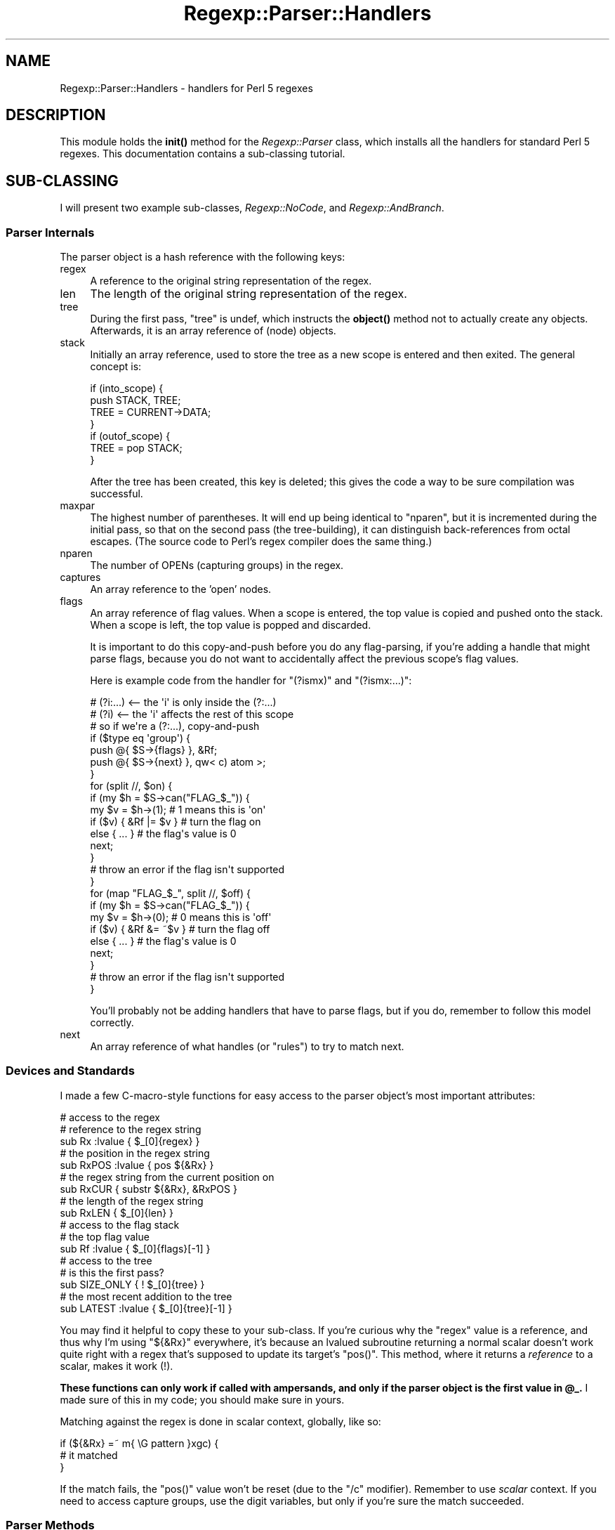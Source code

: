 .\" Automatically generated by Pod::Man 4.14 (Pod::Simple 3.40)
.\"
.\" Standard preamble:
.\" ========================================================================
.de Sp \" Vertical space (when we can't use .PP)
.if t .sp .5v
.if n .sp
..
.de Vb \" Begin verbatim text
.ft CW
.nf
.ne \\$1
..
.de Ve \" End verbatim text
.ft R
.fi
..
.\" Set up some character translations and predefined strings.  \*(-- will
.\" give an unbreakable dash, \*(PI will give pi, \*(L" will give a left
.\" double quote, and \*(R" will give a right double quote.  \*(C+ will
.\" give a nicer C++.  Capital omega is used to do unbreakable dashes and
.\" therefore won't be available.  \*(C` and \*(C' expand to `' in nroff,
.\" nothing in troff, for use with C<>.
.tr \(*W-
.ds C+ C\v'-.1v'\h'-1p'\s-2+\h'-1p'+\s0\v'.1v'\h'-1p'
.ie n \{\
.    ds -- \(*W-
.    ds PI pi
.    if (\n(.H=4u)&(1m=24u) .ds -- \(*W\h'-12u'\(*W\h'-12u'-\" diablo 10 pitch
.    if (\n(.H=4u)&(1m=20u) .ds -- \(*W\h'-12u'\(*W\h'-8u'-\"  diablo 12 pitch
.    ds L" ""
.    ds R" ""
.    ds C` ""
.    ds C' ""
'br\}
.el\{\
.    ds -- \|\(em\|
.    ds PI \(*p
.    ds L" ``
.    ds R" ''
.    ds C`
.    ds C'
'br\}
.\"
.\" Escape single quotes in literal strings from groff's Unicode transform.
.ie \n(.g .ds Aq \(aq
.el       .ds Aq '
.\"
.\" If the F register is >0, we'll generate index entries on stderr for
.\" titles (.TH), headers (.SH), subsections (.SS), items (.Ip), and index
.\" entries marked with X<> in POD.  Of course, you'll have to process the
.\" output yourself in some meaningful fashion.
.\"
.\" Avoid warning from groff about undefined register 'F'.
.de IX
..
.nr rF 0
.if \n(.g .if rF .nr rF 1
.if (\n(rF:(\n(.g==0)) \{\
.    if \nF \{\
.        de IX
.        tm Index:\\$1\t\\n%\t"\\$2"
..
.        if !\nF==2 \{\
.            nr % 0
.            nr F 2
.        \}
.    \}
.\}
.rr rF
.\" ========================================================================
.\"
.IX Title "Regexp::Parser::Handlers 3"
.TH Regexp::Parser::Handlers 3 "2017-09-11" "perl v5.32.0" "User Contributed Perl Documentation"
.\" For nroff, turn off justification.  Always turn off hyphenation; it makes
.\" way too many mistakes in technical documents.
.if n .ad l
.nh
.SH "NAME"
Regexp::Parser::Handlers \- handlers for Perl 5 regexes
.SH "DESCRIPTION"
.IX Header "DESCRIPTION"
This module holds the \fBinit()\fR method for the \fIRegexp::Parser\fR class,
which installs all the handlers for standard Perl 5 regexes.  This
documentation contains a sub-classing tutorial.
.SH "SUB-CLASSING"
.IX Header "SUB-CLASSING"
I will present two example sub-classes, \fIRegexp::NoCode\fR, and
\&\fIRegexp::AndBranch\fR.
.SS "Parser Internals"
.IX Subsection "Parser Internals"
The parser object is a hash reference with the following keys:
.IP "regex" 4
.IX Item "regex"
A reference to the original string representation of the regex.
.IP "len" 4
.IX Item "len"
The length of the original string representation of the regex.
.IP "tree" 4
.IX Item "tree"
During the first pass, \f(CW\*(C`tree\*(C'\fR is undef, which instructs the \fBobject()\fR
method not to actually create any objects.  Afterwards, it is an array
reference of (node) objects.
.IP "stack" 4
.IX Item "stack"
Initially an array reference, used to store the tree as a new scope is
entered and then exited.  The general concept is:
.Sp
.Vb 7
\&  if (into_scope) {
\&    push STACK, TREE;
\&    TREE = CURRENT\->DATA;
\&  }
\&  if (outof_scope) {
\&    TREE = pop STACK;
\&  }
.Ve
.Sp
After the tree has been created, this key is deleted; this gives the
code a way to be sure compilation was successful.
.IP "maxpar" 4
.IX Item "maxpar"
The highest number of parentheses.  It will end up being identical to
\&\f(CW\*(C`nparen\*(C'\fR, but it is incremented during the initial pass, so that on
the second pass (the tree-building), it can distinguish back-references
from octal escapes.  (The source code to Perl's regex compiler does the
same thing.)
.IP "nparen" 4
.IX Item "nparen"
The number of OPENs (capturing groups) in the regex.
.IP "captures" 4
.IX Item "captures"
An array reference to the 'open' nodes.
.IP "flags" 4
.IX Item "flags"
An array reference of flag values.  When a scope is entered, the top
value is copied and pushed onto the stack.  When a scope is left, the
top value is popped and discarded.
.Sp
It is important to do this copy-and-push before you do any flag-parsing,
if you're adding a handle that might parse flags, because you do not
want to accidentally affect the previous scope's flag values.
.Sp
Here is example code from the handler for \f(CW\*(C`(?ismx)\*(C'\fR and \f(CW\*(C`(?ismx:...)\*(C'\fR:
.Sp
.Vb 2
\&  # (?i:...) <\-\- the \*(Aqi\*(Aq is only inside the (?:...)
\&  # (?i)     <\-\- the \*(Aqi\*(Aq affects the rest of this scope
\&
\&  # so if we\*(Aqre a (?:...), copy\-and\-push
\&  if ($type eq \*(Aqgroup\*(Aq) {
\&    push @{ $S\->{flags} }, &Rf;
\&    push @{ $S\->{next} }, qw< c) atom >;
\&  }
\&
\&  for (split //, $on) {
\&    if (my $h = $S\->can("FLAG_$_")) {
\&      my $v = $h\->(1);       # 1 means this is \*(Aqon\*(Aq
\&      if ($v) { &Rf |= $v }  # turn the flag on
\&      else { ... }           # the flag\*(Aqs value is 0
\&      next;
\&    }
\&    # throw an error if the flag isn\*(Aqt supported
\&  }
\&
\&  for (map "FLAG_$_", split //, $off) {
\&    if (my $h = $S\->can("FLAG_$_")) {
\&      my $v = $h\->(0);        # 0 means this is \*(Aqoff\*(Aq
\&      if ($v) { &Rf &= ~$v }  # turn the flag off
\&      else { ... }            # the flag\*(Aqs value is 0
\&      next;
\&    }
\&    # throw an error if the flag isn\*(Aqt supported
\&  }
.Ve
.Sp
You'll probably not be adding handlers that have to parse flags, but if
you do, remember to follow this model correctly.
.IP "next" 4
.IX Item "next"
An array reference of what handles (or \*(L"rules\*(R") to try to match next.
.SS "Devices and Standards"
.IX Subsection "Devices and Standards"
I made a few C\-macro-style functions for easy access to the parser
object's most important attributes:
.PP
.Vb 3
\&  # access to the regex
\&    # reference to the regex string
\&    sub Rx :lvalue          { $_[0]{regex} }
\&
\&    # the position in the regex string
\&    sub RxPOS :lvalue       { pos ${&Rx} }
\&
\&    # the regex string from the current position on
\&    sub RxCUR               { substr ${&Rx}, &RxPOS }
\&
\&    # the length of the regex string
\&    sub RxLEN               { $_[0]{len} }
\&
\&  # access to the flag stack
\&    # the top flag value
\&    sub Rf :lvalue          { $_[0]{flags}[\-1] }
\&
\&  # access to the tree
\&    # is this the first pass?
\&    sub SIZE_ONLY           { ! $_[0]{tree} }
\&
\&    # the most recent addition to the tree
\&    sub LATEST :lvalue      { $_[0]{tree}[\-1] }
.Ve
.PP
You may find it helpful to copy these to your sub-class.  If you're
curious why the \f(CW\*(C`regex\*(C'\fR value is a reference, and thus why I'm using
\&\f(CW\*(C`${&Rx}\*(C'\fR everywhere, it's because an lvalued subroutine returning a
normal scalar doesn't work quite right with a regex that's supposed to
update its target's \f(CW\*(C`pos()\*(C'\fR.  This method, where it returns a
\&\fIreference\fR to a scalar, makes it work (!).
.PP
\&\fBThese functions can only work if called with ampersands, and only if
the parser object is the first value in \f(CB@_\fB.\fR  I made sure of this in
my code; you should make sure in yours.
.PP
Matching against the regex is done in scalar context, globally, like so:
.PP
.Vb 3
\&  if (${&Rx} =~ m{ \eG pattern }xgc) {
\&    # it matched
\&  }
.Ve
.PP
If the match fails, the \f(CW\*(C`pos()\*(C'\fR value won't be reset (due to the \f(CW\*(C`/c\*(C'\fR
modifier).  Remember to use \fIscalar\fR context.  If you need to access
capture groups, use the digit variables, but only if you're sure the
match succeeded.
.SS "Parser Methods"
.IX Subsection "Parser Methods"
.ie n .IP "my $obj = $parser\->object(\s-1TYPE\s0 => \s-1ARGS...\s0)" 4
.el .IP "my \f(CW$obj\fR = \f(CW$parser\fR\->object(\s-1TYPE\s0 => \s-1ARGS...\s0)" 4
.IX Item "my $obj = $parser->object(TYPE => ARGS...)"
This creates a node of package \f(CW\*(C`TYPE\*(C'\fR and sends the constructor whatever
other arguments are included.  This method takes care of building the
proper inheritance for the node; it uses \f(CW%Regexp::Parser::loaded\fR to keep
track of which object classes have been loaded already.
.ie n .IP "$parser\->\fBinit()\fR" 4
.el .IP "\f(CW$parser\fR\->\fBinit()\fR" 4
.IX Item "$parser->init()"
This method installs all the flags and handlers.  \fIRegexp::Parser\fR does
this automatically, but if you are sub-classing it, you'll probably want
to call it in your own module.
.Sp
.Vb 2
\&  package Regexp::AndBranch;
\&  use base \*(AqRegexp::Parser\*(Aq;
\&
\&  sub init {
\&    my $self = shift;
\&
\&    # installs Regexp::Parser\*(Aqs handlers
\&    $self\->SUPER::init();
\&
\&    # now add your own...
\&    $self\->add_handler(\*(Aq&\*(Aq => ...);  # see below
\&  }
.Ve
.ie n .IP "$parser\->add_flag($flag, $code)" 4
.el .IP "\f(CW$parser\fR\->add_flag($flag, \f(CW$code\fR)" 4
.IX Item "$parser->add_flag($flag, $code)"
This method creates a method of the parser \f(CW\*(C`FLAG_$flag\*(C'\fR, and sets it to
the code reference in \f(CW$code\fR.  Example:
.Sp
.Vb 1
\&  $parser\->add_flag("u" => sub { 0x10 });
.Ve
.Sp
This makes 'u' a valid flag for your regex, and creates the method
\&\f(CW\*(C`FLAG_u\*(C'\fR.  This doesn't mean you can use them on \f(CW\*(C`qr//\*(C'\fR, but rather
that you can write \f(CW\*(C`(?u:...)\*(C'\fR or \f(CW\*(C`(?u)\*(C'\fR.  The values 0x01, 0x02, 0x04,
and 0x08 are used for \f(CW\*(C`/m\*(C'\fR, \f(CW\*(C`/s\*(C'\fR, \f(CW\*(C`/i\*(C'\fR, and \f(CW\*(C`/x\*(C'\fR in Perl's regexes.
.Sp
The flag handler gets the parser object and a boolean as arguments.
The boolean is true if the flag is going to be turned on, and false if
it's going to be turned off.  For \f(CW\*(C`(?i\-s)\*(C'\fR, \f(CW\*(C`FLAG_i\*(C'\fR would be called
with a true argument, and \f(CW\*(C`FLAG_s\*(C'\fR would be called with a false one.
.Sp
If the flag handler returns 0, the flag is removed from the resulting
object's visual flag set, so \f(CW\*(C`(?ig\-o)\*(C'\fR becomes \f(CW\*(C`(?i)\*(C'\fR.
.ie n .IP "$parser\->del_flag(@flags)" 4
.el .IP "\f(CW$parser\fR\->del_flag(@flags)" 4
.IX Item "$parser->del_flag(@flags)"
Deletes the handlers for the flags \*(-- you need only pass the flag names,
without the \*(L"\s-1FLAG_\*(R"\s0 prefix.
.ie n .IP "$parser\->add_handler($seq, $code)" 4
.el .IP "\f(CW$parser\fR\->add_handler($seq, \f(CW$code\fR)" 4
.IX Item "$parser->add_handler($seq, $code)"
This method creates a method of the parser named \f(CW$seq\fR, and set it to
the code reference in \f(CW$code\fR.  Example:
.Sp
.Vb 4
\&  # continuing from above...
\&  sub init {
\&    my $self = shift;
\&    $self\->SUPER::init();
\&
\&    $self\->add_handler(\*(Aq&\*(Aq => sub {
\&      # $S will be the Regexp::AndBranch object, $self
\&      my ($S) = @_;
\&      push @{ $S\->{next} }, qw< atom >;
\&      return $S\->object(\*(Aqand\*(Aq);
\&    });
\&  }
.Ve
.Sp
There is a specific scheme to how you must name your handlers.  If you
want to install a handler for '&&', you must first install a handler for
\&'&' that calls the handler for '&&' if it can consume an ampersand.
Handle names that have no \*(L"predecessor\*(R" (that is, a '&&' without a '&')
are pre-consumption: that is, they have not matched something yet.
Handle names that \fIdo\fR have a \*(L"predecessor\*(R" (that is, a '&&' with a
\&'&') are post-consumption: they have already matched what they are
named.
.Sp
The handle 'atom' is pre-consumptive (because there is no 'ato' handle,
basically).  In order for the 'atom' handle to be executed, you must
explicitly add it to the queue (\f(CW\*(C`$parser\->{next}\*(C'\fR).
.Sp
The handle '|' is post-consumptive.  It happens to be executed when
\&'atom' matches a '|'.  This means the handler for '|' does not need
to match it; it has already been consumed.
.Sp
If you created a handle for '&&' without a predecessor, you would have
to add it explicity to the queue for it to ever be executed.  As such,
it would be pre-consumptive.
.Sp
There is an interesting case of the right parenthesis ')'.  There cannot
be one without a matching left parenthesis '('; if there is an extra ')'
a fatal error is thrown.  However, the nature of 'atom' is to match a
character, see if there's a handler installed, and call it if there is.
I don't want atom to handle ')', so the handler is:
.Sp
.Vb 6
\&  $self\->add_handler(\*(Aq)\*(Aq => sub {
\&    my ($S) = @_;
\&    pop @{ $S\->{next} };  # there was an \*(Aqatom\*(Aq there
\&    &RxPOS\-\-;             # this does pos(regex)\-\-
\&    return;
\&  });
.Ve
.Sp
This handler un-consumes the ')' (via \f(CW\*(C`&RxPOS\-\-\*(C'\fR) and returns false, to
pretend it didn't actually match.  The real closing parenthesis handler
is:
.Sp
.Vb 6
\&  $self\->add_handler(\*(Aqc)\*(Aq => sub {
\&    my ($S) = @_;
\&    $S\->error($S\->RPe_LPAREN) if ${&Rx} !~ m{ \eG \e) }xgc;
\&    pop @{ $S\->{flags} };
\&    return $S\->object(close =>);
\&  });
.Ve
.Sp
The name is 'c)' which has no predecessor 'c', so that means it is
pre-consumptive, which is why it must match the right parenthesis
itself.  The handler throws an error if it can't match the ')', because
if the 'c)' handler gets called, it's expected to match!  It pops the
flag stack, and returns an object.
.Sp
Finally, if you want to add a new \s-1POSIX\s0 character class, its handler
must start with \*(L"\s-1POSIX_\*(R".\s0
.ie n .IP "$parser\->del_handler(@handle_names)" 4
.el .IP "\f(CW$parser\fR\->del_handler(@handle_names)" 4
.IX Item "$parser->del_handler(@handle_names)"
This uninstalls the given handles.  You send the names (like '|' or
\&'atom').  Here is a very simple complete sub-class that does not allow
the \f(CW\*(C`(?{ ... })\*(C'\fR and \f(CW\*(C`(??{ ... })\*(C'\fR assertions:
.Sp
.Vb 2
\&  package Regexp::NoCode;
\&  use base \*(AqRegexp::Parser\*(Aq;
\&
\&  sub init {
\&    my $self = shift;
\&    $self\->SUPER::init();
\&    $self\->del_handler(qw<
\&      (?{   (??{   (?p{
\&    >);
\&  }
.Ve
.Sp
For those of you that don't know, \f(CW\*(C`(?p{ ... })\*(C'\fR is a synonym for the
more common \f(CW\*(C`(??{ ... })\*(C'\fR.  Using the 'p' form is deprecated, but is
still allowed, so I delete its handler too.  You can use this class to
ensure that there is are no code-execution statements in a regex:
.Sp
.Vb 2
\&  use Regexp::NoCode;
\&  my $p = Regexp::NoCode\->new;
\&
\&  # if it failed, reject it how you choose
\&  if (! $p\->regex($regex)) {
\&    reject_regex(...);
\&  }
.Ve
.Sp
Any regex containing those assertions will fail to compile and throw an
error (specifically, \fBRPe_NOTREC\fR, \*(L"Sequence (?xx not recognized\*(R").  If
you want to throw your own error, see \*(L"\s-1ERROR HANDLING\*(R"\s0.
.SS "Walking an Object"
.IX Subsection "Walking an Object"
Most objects inherit their \fBender()\fR and \fBwalk()\fR methods from the base
object class; most have no ending node, and most don't need to to do
anything to the walking stack.
.PP
When an object does have an ending node, its \fBender()\fR method should
return an array reference of arguments to \fBobject()\fR that will produce
its ending node:
.PP
.Vb 5
\&  # the \*(Aqopen\*(Aq node\*(Aqs ender:
\&  sub ender {
\&    my $self = shift;
\&    [ \*(Aqclose\*(Aq, $self\->nparen ];
\&  }
.Ve
.PP
That means that when an 'open' node is walked into, after it has
been \fBwalk()\fRed, it will insert the matching 'close' node into the
walking stack.
.PP
The purpose of adding an ending node to the walking stack is that ending
nodes are all omitted from the tree because of the stacked nature of the
tree.  However, having them returned while \fIwalking\fR the tree is
helpful.
.PP
The \fBwalk()\fR method is used to modify the walking stack before the node
is returned.  Here is the \fBwalk()\fR method for all the quantifier and
\&'minmod' nodes:
.PP
.Vb 9
\&  # star, plus, curly, minmod
\&  sub walk {
\&    my ($self, $walk_stack, $depth) = @_;
\&    unshift(@$walk_stack,
\&      sub { \-1 },
\&      $self\->{data},
\&      sub { +1 },
\&    ) if $depth;
\&  }
.Ve
.PP
The two additional arguments sent are the walking stack and the current
depth in the walking stack.  Elements are taken from the \fIfront\fR of the
walking stack, so we add them in the order they are to be encountered
with \fBunshift()\fR.  The two code references are used to go deeper and
shallower in scope; \f(CW\*(C`sub { \-1 }\*(C'\fR is used to go down into a deeper
scope, and \f(CW\*(C`sub{ +1 }\*(C'\fR is used to come up out of it.  In between these
is \f(CW\*(C`$self\->{data}\*(C'\fR, which is the node's child.
.SS "Creating an Object"
.IX Subsection "Creating an Object"
Ok, back to our \fIRegexp::AndBranch\fR example.  Let me explain what the
\&'&' metacharacter will mean.  If you've used \fIvim\fR, you might know
about its '\e&' regex assertion.  It's an \*(L"\s-1AND\*(R",\s0 much like '|' is an
\&\*(L"\s-1OR\*(R".\s0  The vim regex \f(CW\*(C`/x\e&y/\*(C'\fR means "match \fIy\fR if \fIx\fR can be matched
at the same location".  Therefore it would be represented in Perl with a
look-ahead around the left-hand branch: \f(CW\*(C`/(?=x)y/\*(C'\fR.  We can expand this
to any number of branches: \f(CW\*(C`/a\e&b\e&c\e&d/\*(C'\fR in vim would be
\&\f(CW\*(C`/(?=a)(?=b)(?=c)d/\*(C'\fR in Perl.  We will support this with the '&'
metacharacter.
.PP
We have added a handler for the '&' metacharacter, but now we need to
write the supporting class for the \fIRegexp::AndBranch::and\fR object it
creates!
.PP
A method call for a \fIRegexp::MyRx::THING\fR object will look in its own
package first, then in \fIRegexp::MyRx::_\|_object_\|_\fR (if it exists), then
in \fIRegexp::Parser::THING\fR (if it exists), and finally in
\&\fIRegexp::Parser::_\|_object_\|_\fR.
.PP
Here is the definition of \fIRegexp::AndBranch::and\fR:
.PP
.Vb 2
\&  package Regexp::AndBranch::and;
\&  @ISA = qw( Regexp::Parser::branch );
\&
\&  sub new {
\&    my ($class, $rx) = @_;
\&    my $self = bless {
\&      rx => $rx,
\&      flags => $rx\->{flags}[\-1],
\&      data => [ [] ],
\&      family => \*(Aqbranch\*(Aq,
\&      type => \*(Aqand\*(Aq,
\&      raw => \*(Aq&\*(Aq,
\&      branch => 1,
\&    }, $class;
\&    return $self;
\&  }
.Ve
.PP
We inherit the \fBmerge()\fR method defined in \fIRegexp::Parser::branch\fR,
which is used when two of the same node are matched in succession.  We
also inherit \fBvisual()\fRZ and \fBwalk()\fR.
.PP
However, we need to define our own \fBqr()\fR method, because we don't want
to have &'s in our \fIreal\fR regex.  We need to convert \f(CW\*(C`A&B&C\*(C'\fR to
\&\f(CW\*(C`(?=A)(?=B)C\*(C'\fR.
.PP
.Vb 4
\&  # still in Regexp::AndBranch::and
\&  sub qr {
\&    my ($self) = @_;
\&    my @kids = @{ $self\->{data} };
.Ve
.PP
Here, \f(CW@kids\fR is an array that holds array references; each of those array
references is the body of one and-branch.  We will take the last one off
and keep it normal, but the others we will make to be look-aheads.  To
make an object, we need to access \f(CW\*(C`$self\->{rx}\*(C'\fR.
.PP
.Vb 4
\&    my $consume = pop @kids;
\&    for (@kids) {
\&      $_ = $self\->{rx}\->object(ifmatch => 1, @$_);
\&    }
.Ve
.PP
The 'ifmatch' object is a positive looking assertion, and the argument
of 1 means it's a look-ahead.  We send the unrolled contents of the
array reference as the contents of the look-ahead, and we're done.  Now
we just need to return the regex representation of our children:
.PP
.Vb 4
\&    return join "",
\&      map($_\->qr, @kids),
\&      map($_\->qr, @$consume);
\&  }
.Ve
.PP
Here's a sample execution:
.PP
.Vb 2
\&  use Regexp::AndBranch;
\&  my $parser = Regexp::AndBranch\->new;
\&
\&  # matches the first number found in a string
\&  # that contains \*(Aqfoo\*(Aq somewhere init
\&  my $rx = q{^.*foo&\eD*(\ed+)};
\&
\&  $parser\->regex($rx) or die $parser\->errmsg;
\&  print "VISUAL: ", $parser\->visual, "\en";
\&  print "REGEX:  ", $parser\->qr, "\en";
.Ve
.PP
Here's the output:
.PP
.Vb 2
\&  VISUAL: ^(?:.*foo&\eD*(\ed+))
\&  REGEX:  (?\-xism:^(?:(?=.*foo)\eD*(\ed+)))
.Ve
.SS "Extending the Extension"
.IX Subsection "Extending the Extension"
Here's a final example.  I'm going to rewrite \fIRegexp::AndBranch\fR to
handle both '&' and '!'.  '!' will indicate a negative look-ahead.
.PP
.Vb 2
\&  package Regexp::AndBranch;
\&  use base \*(AqRegexp::Parser\*(Aq;
\&
\&  sub init {
\&    my $self = shift;
\&    $self\->SUPER::init();
\&
\&    # X&Y = match Y if match X at the same place
\&    $self\->add_handler(\*(Aq&\*(Aq => sub {
\&      my ($S) = @_;
\&      push @{ $S\->{next} }, qw< atom >;
\&      return $S\->object(and => 1);
\&    });
\&
\&    # X!Y = match Y unless match X at the same place
\&    $self\->add_handler(\*(Aq!\*(Aq => sub {
\&      my ($S) = @_;
\&      push @{ $S\->{next} }, qw< atom >;
\&      return $S\->object(and => 0);
\&    });
\&  }
.Ve
.PP
We've added a handler, and added an argument to the constructor.  The
argument is a true or false value determining whether this is a positive
assertion.  Here's the new class for the object:
.PP
.Vb 2
\&  package Regexp::AndBranch::and;
\&  @ISA = qw( Regexp::Parser::branch );
\&
\&  sub new {
\&    my ($class, $rx, $pos) = @_;
\&    my $self = bless {
\&      rx => $rx,
\&      flags => $rx\->{flags}[\-1],
\&      data => [ [] ],
\&      family => \*(Aqbranch\*(Aq,
\&      branch => 1,
\&      neg => !$pos,
\&    }, $class;
\&    return $self;
\&  }
.Ve
.PP
We've added a \f(CW\*(C`neg\*(C'\fR attribute, and removed both \f(CW\*(C`type\*(C'\fR and \f(CW\*(C`raw\*(C'\fR.  We
will replace them with methods:
.PP
.Vb 4
\&  sub raw {
\&    my $self = shift;
\&    $self\->{neg} ? \*(Aq!\*(Aq : \*(Aq&\*(Aq;
\&  }
\&
\&  sub type {
\&    my $self = shift;
\&    $self\->{neg} ? \*(Aqnot\*(Aq : \*(Aqand\*(Aq;
\&  }
.Ve
.PP
And finally, the small change to the \fBqr()\fR method:
.PP
.Vb 5
\&  sub qr {
\&    my ($self) = @_;
\&    my @kids = @{ $self\->{data} };
\&    my $consume = pop @kids;
\&    my $type = $self\->{neg} ? \*(Aqunlessm\*(Aq : \*(Aqifmatch\*(Aq;
\&
\&    for (@kids) {
\&      $_ = $self\->{rx}\->object($type => 1, @$_);
\&    }
\&
\&    return join "",
\&      map($_\->qr, @kids),
\&      map($_\->qr, @$consume);
\&  }
.Ve
.PP
Here's a sample run:
.PP
.Vb 2
\&  use Regexp::AndBranch;
\&  my $parser = Regexp::AndBranch\->new;
\&
\&  my @RX = (
\&    q{^(?:.*foo&\eD*(\ed+))},
\&    q{^(?:.*foo!\eD*(\ed+))},
\&  );
\&
\&  for (@RX) {
\&    $parser\->regex($_) or die $parser\->errmsg;
\&    print "VISUAL: ", $parser\->visual, "\en";
\&    print "REGEX:  ", $parser\->qr, "\en";
\&  }
.Ve
.PP
The output is:
.PP
.Vb 4
\&  VISUAL: ^(?:.*foo&\eD*(\ed+))
\&  REGEX:  (?\-xism:^(?:(?=.*foo)\eD*(\ed+)))
\&  VISUAL: ^(?:.*foo!\eD*(\ed+))
\&  REGEX:  (?\-xism:^(?:(?!.*foo)\eD*(\ed+)))
.Ve
.PP
Presto!
.SS "Escape Sequences"
.IX Subsection "Escape Sequences"
If you are creating a new escape sequence, like '\ey', your handler will
receive an additional argument which tells it if it's inside a character
class.
.PP
.Vb 9
\&  $parser\->add_handler(\*(Aq\ey\*(Aq => sub {
\&    my ($S, $cc) = @_;
\&    if ($cc) {
\&      # character class specific code
\&    }
\&    else {
\&      # elsewhere
\&    }
\&  });
.Ve
.SS "Character Classes"
.IX Subsection "Character Classes"
Character classes are not returned all at once, but piece by piece.
Because range checking (\f(CW\*(C`[a\-z]\*(C'\fR) requires knowledge of the characters
on the lower and upper side of the range, objects must be created during
the first pass.  To accomplish this, use \fBforce_object()\fR, which creates
an object regardless of what pass it's on.
.PP
.Vb 11
\&  $parser\->add_handler(\*(Aq\ey\*(Aq => sub {
\&    my ($S, $cc) = @_;
\&    if ($cc) {
\&      # so that $S\->object(...) creates an object:
\&      $S\->warn($S\->RPe_BADESC, "y", " in character class");
\&      return $S\->force_object(exact => "y");
\&    }
\&    else {
\&      # ...
\&    }
\&  });
.Ve
.PP
Also note the \f(CW\*(C`RPe_BADESC\*(C'\fR warning takes two arguments: the character
that was unexpectedly escaped, and a string.  If the warning is called
from a character class, pass \*(L" in character class\*(R"; otherwise, pass an
empty string.
.SH "ERROR HANDLING"
.IX Header "ERROR HANDLING"
.SS "Creating Custom Messages"
.IX Subsection "Creating Custom Messages"
It is probably easiest to follow my module when creating warning and
error messages for your sub-class.
.PP
.Vb 4
\&  package Your::SubClass;
\&  # use constant NAME => VALUE, FMTSTRING
\&  use constant err_FOOBAR => 1, \*(AqYou broke the %s\*(Aq;
\&  use constant err_TOOBIG => 2, \*(AqRegex too large\*(Aq;
.Ve
.PP
Then you can access them via \f(CW\*(C`$parser\->err_FOOBAR\*(C'\fR, etc.
.SS "Throwing Warnings and Errors"
.IX Subsection "Throwing Warnings and Errors"
There are three methods you can use when a problem arises.  They use
\&\fBCarp::carp()\fR or \fBCarp::croak()\fR.  The argument list is used to fill in
the format string for \fBsprintf()\fR.
.ie n .IP "$parser\->warn($parser\->RPe_ERRMSG, \s-1ARGS...\s0)" 4
.el .IP "\f(CW$parser\fR\->warn($parser\->RPe_ERRMSG, \s-1ARGS...\s0)" 4
.IX Item "$parser->warn($parser->RPe_ERRMSG, ARGS...)"
Throws a warning \fIonly\fR during the first pass over the regex.
.ie n .IP "$parser\->awarn($parser\->RPe_ERRMSG, \s-1ARGS...\s0)" 4
.el .IP "\f(CW$parser\fR\->awarn($parser\->RPe_ERRMSG, \s-1ARGS...\s0)" 4
.IX Item "$parser->awarn($parser->RPe_ERRMSG, ARGS...)"
Unconditionally throws a warning.  Primarily useful when you need to
throw a warning that can only be figured out the second pass.
.ie n .IP "$parser\->error($parser\->RPe_ERRMSG, \s-1ARGS...\s0)" 4
.el .IP "\f(CW$parser\fR\->error($parser\->RPe_ERRMSG, \s-1ARGS...\s0)" 4
.IX Item "$parser->error($parser->RPe_ERRMSG, ARGS...)"
Throws a fatal error.
.SH "SEE ALSO"
.IX Header "SEE ALSO"
Regexp::Parser, Regexp::Parser::Objects.
.SH "AUTHOR"
.IX Header "AUTHOR"
Jeff \f(CW\*(C`japhy\*(C'\fR Pinyan, \fIjaphy@perlmonk.org\fR
.SH "COPYRIGHT"
.IX Header "COPYRIGHT"
Copyright (c) 2004 Jeff Pinyan \fIjaphy@perlmonk.org\fR. All rights reserved.
This program is free software; you can redistribute it and/or
modify it under the same terms as Perl itself.
